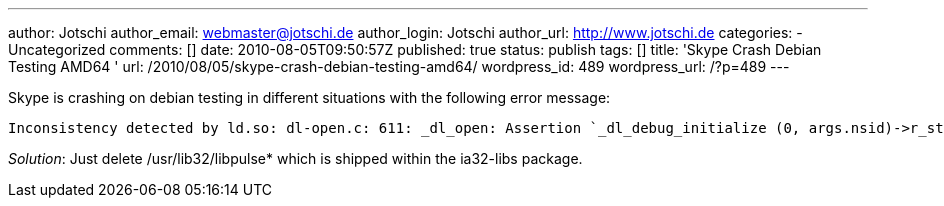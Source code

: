 ---
author: Jotschi
author_email: webmaster@jotschi.de
author_login: Jotschi
author_url: http://www.jotschi.de
categories:
- Uncategorized
comments: []
date: 2010-08-05T09:50:57Z
published: true
status: publish
tags: []
title: 'Skype Crash Debian Testing AMD64 '
url: /2010/08/05/skype-crash-debian-testing-amd64/
wordpress_id: 489
wordpress_url: /?p=489
---

Skype is crashing on debian testing in different situations with the following error message:

[source, bash]
----
Inconsistency detected by ld.so: dl-open.c: 611: _dl_open: Assertion `_dl_debug_initialize (0, args.nsid)->r_state == RT_CONSISTENT' failed! 
----

_Solution_: Just delete /usr/lib32/libpulse* which is shipped within the ia32-libs package.

